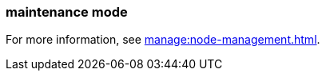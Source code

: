 === maintenance mode
:term-name: maintenance mode
:hover-text: A state where a Redpanda broker temporarily doesn't take any partition leaderships. It continues to store data as a follower. This is usually done for system maintenance or a rolling upgrade.
:category: Redpanda

For more information, see xref:manage:node-management.adoc[].